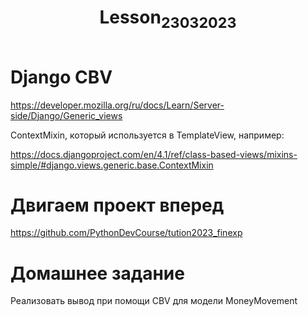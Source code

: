 #+title: Lesson_23032023

* Django CBV

https://developer.mozilla.org/ru/docs/Learn/Server-side/Django/Generic_views

ContextMixin, который используется в TemplateView, например:

https://docs.djangoproject.com/en/4.1/ref/class-based-views/mixins-simple/#django.views.generic.base.ContextMixin

* Двигаем проект вперед

https://github.com/PythonDevCourse/tution2023_finexp

* Домашнее задание

Реализовать вывод при помощи CBV для модели MoneyMovement

